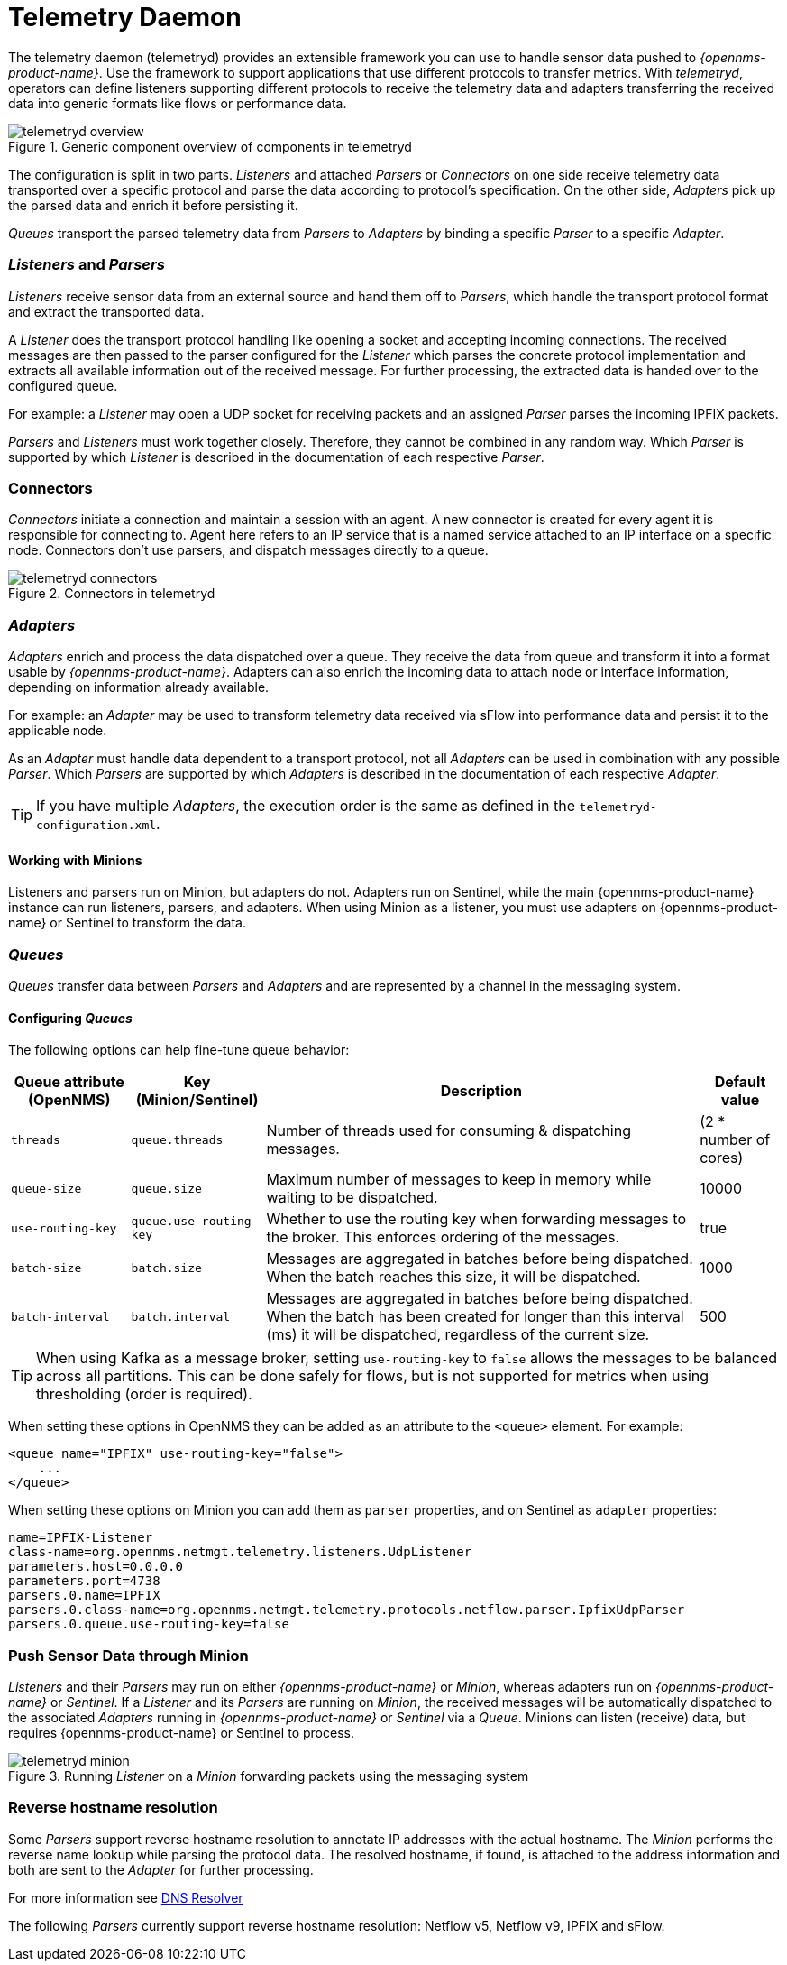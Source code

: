 
[[ga-telemetryd]]
= Telemetry Daemon

The telemetry daemon (telemetryd) provides an extensible framework you can use to handle sensor data pushed to _{opennms-product-name}_.
Use the framework to support applications that use different protocols to transfer metrics.
With _telemetryd_, operators can define listeners supporting different protocols to receive the telemetry data and adapters transferring the received data into generic formats like flows or performance data.

.Generic component overview of components in telemetryd
image::telemetryd/telemetryd-overview.png[]

The configuration is split in two parts.
_Listeners_ and attached _Parsers_ or _Connectors_ on one side receive telemetry data transported over a specific protocol and parse the data according to protocol's specification.
On the other side, _Adapters_ pick up the parsed data and enrich it before persisting it.

_Queues_ transport the parsed telemetry data from _Parsers_ to _Adapters_ by binding a specific _Parser_ to a specific _Adapter_.

=== _Listeners_ and _Parsers_
_Listeners_ receive sensor data from an external source and hand them off to _Parsers_, which handle the transport protocol format and extract the transported data.

A _Listener_ does the transport protocol handling like opening a socket and accepting incoming connections.
The received messages are then passed to the parser configured for the _Listener_ which parses the concrete protocol implementation and extracts all available information out of the received message.
For further processing, the extracted data is handed over to the configured queue.

For example: a _Listener_ may open a UDP socket for receiving packets and an assigned _Parser_ parses the incoming IPFIX packets.

_Parsers_ and _Listeners_ must work together closely.
Therefore, they cannot be combined in any random way.
Which _Parser_ is supported by which _Listener_ is described in the documentation of each respective _Parser_.

=== Connectors

_Connectors_ initiate a connection and maintain a session with an agent. A new connector is created for every agent it is responsible for connecting to.
Agent here refers to an IP service that is a named service attached to an IP interface on a specific node.
Connectors don't use parsers, and dispatch messages directly to a queue.

.Connectors in telemetryd
image::telemetryd/telemetryd-connectors.png[]

=== _Adapters_
_Adapters_ enrich and process the data dispatched over a queue.
They receive the data from queue and transform it into a format usable by _{opennms-product-name}_.
Adapters can also enrich the incoming data to attach node or interface information, depending on information already available.

For example: an _Adapter_ may be used to transform telemetry data received via sFlow into performance data and persist it to the applicable node.

As an _Adapter_ must handle data dependent to a transport protocol, not all _Adapters_ can be used in combination with any possible
_Parser_.
Which _Parsers_ are supported by which _Adapters_ is described in the documentation of each respective _Adapter_.

TIP: If you have multiple _Adapters_, the execution order is the same as defined in the `telemetryd-configuration.xml`.

==== Working with Minions
Listeners and parsers run on Minion, but adapters do not. 
Adapters run on Sentinel, while the main {opennms-product-name} instance can run listeners, parsers, and adapters. 
When using Minion as a listener, you must use adapters on {opennms-product-name} or Sentinel to transform the data. 

=== _Queues_
_Queues_ transfer data between _Parsers_ and _Adapters_ and are represented by a channel in the messaging system.

==== Configuring _Queues_

The following options can help fine-tune queue behavior:

[options="header, autowidth"]
|===
| Queue attribute (OpenNMS) | Key (Minion/Sentinel)  | Description | Default value
| `threads`                 | `queue.threads`            | Number of threads used for consuming & dispatching messages. | (2 * number of cores)
| `queue-size`              | `queue.size`               | Maximum number of messages to keep in memory while waiting to be dispatched. | 10000
| `use-routing-key`         | `queue.use-routing-key`    | Whether to use the routing key when forwarding messages to the broker. This enforces ordering of the messages. | true
| `batch-size`              | `batch.size`               | Messages are aggregated in batches before being dispatched. When the batch reaches this size, it will be dispatched. | 1000
| `batch-interval`          | `batch.interval`           | Messages are aggregated in batches before being dispatched. When the batch has been created for longer than this interval (ms) it will be dispatched, regardless of the current size. | 500
|===

TIP: When using Kafka as a message broker, setting `use-routing-key` to `false` allows the messages to be balanced across all partitions.
This can be done safely for flows, but is not supported for metrics when using thresholding (order is required).

When setting these options in OpenNMS they can be added as an attribute to the `<queue>` element.
For example:
[source, xml]
----
<queue name="IPFIX" use-routing-key="false">
    ...
</queue>
----

When setting these options on Minion you can add them as `parser` properties, and on Sentinel as `adapter` properties:
[source]
----
name=IPFIX-Listener
class-name=org.opennms.netmgt.telemetry.listeners.UdpListener
parameters.host=0.0.0.0
parameters.port=4738
parsers.0.name=IPFIX
parsers.0.class-name=org.opennms.netmgt.telemetry.protocols.netflow.parser.IpfixUdpParser
parsers.0.queue.use-routing-key=false
----

=== Push Sensor Data through Minion
_Listeners_ and their _Parsers_ may run on either _{opennms-product-name}_ or _Minion_, whereas adapters run on _{opennms-product-name}_ or _Sentinel_.
If a _Listener_ and its _Parsers_ are running on _Minion_, the received messages will be automatically dispatched to the associated _Adapters_ running in _{opennms-product-name}_ or _Sentinel_ via a _Queue_.
Minions can listen (receive) data, but requires {opennms-product-name} or Sentinel to process.

.Running _Listener_ on a _Minion_ forwarding packets using the messaging system
image::telemetryd/telemetryd-minion.png[]

[[telemetryd-reverse-hostname-resolution]]
=== Reverse hostname resolution
Some _Parsers_ support reverse hostname resolution to annotate IP addresses with the actual hostname.
The _Minion_ performs the reverse name lookup while parsing the protocol data.
The resolved hostname, if found, is attached to the address information and both are sent to the _Adapter_ for further processing.

For more information see <<ga-dnsresolver, DNS Resolver>>

The following _Parsers_ currently support reverse hostname resolution: Netflow v5, Netflow v9, IPFIX and sFlow.
